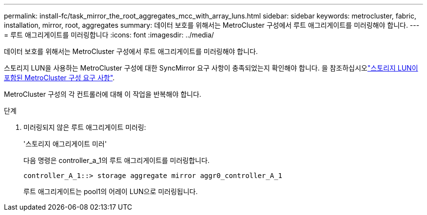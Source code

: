 ---
permalink: install-fc/task_mirror_the_root_aggregates_mcc_with_array_luns.html 
sidebar: sidebar 
keywords: metrocluster, fabric, installation, mirror, root, aggregates 
summary: 데이터 보호를 위해서는 MetroCluster 구성에서 루트 애그리게이트를 미러링해야 합니다. 
---
= 루트 애그리게이트를 미러링합니다
:icons: font
:imagesdir: ../media/


[role="lead"]
데이터 보호를 위해서는 MetroCluster 구성에서 루트 애그리게이트를 미러링해야 합니다.

스토리지 LUN을 사용하는 MetroCluster 구성에 대한 SyncMirror 요구 사항이 충족되었는지 확인해야 합니다. 을 참조하십시오link:reference_requirements_for_a_mcc_configuration_with_array_luns_reference.html["스토리지 LUN이 포함된 MetroCluster 구성 요구 사항"].

MetroCluster 구성의 각 컨트롤러에 대해 이 작업을 반복해야 합니다.

.단계
. 미러링되지 않은 루트 애그리게이트 미러링:
+
'스토리지 애그리게이트 미러'

+
다음 명령은 controller_a_1의 루트 애그리게이트를 미러링합니다.

+
[listing]
----
controller_A_1::> storage aggregate mirror aggr0_controller_A_1
----
+
루트 애그리게이트는 pool1의 어레이 LUN으로 미러링됩니다.



